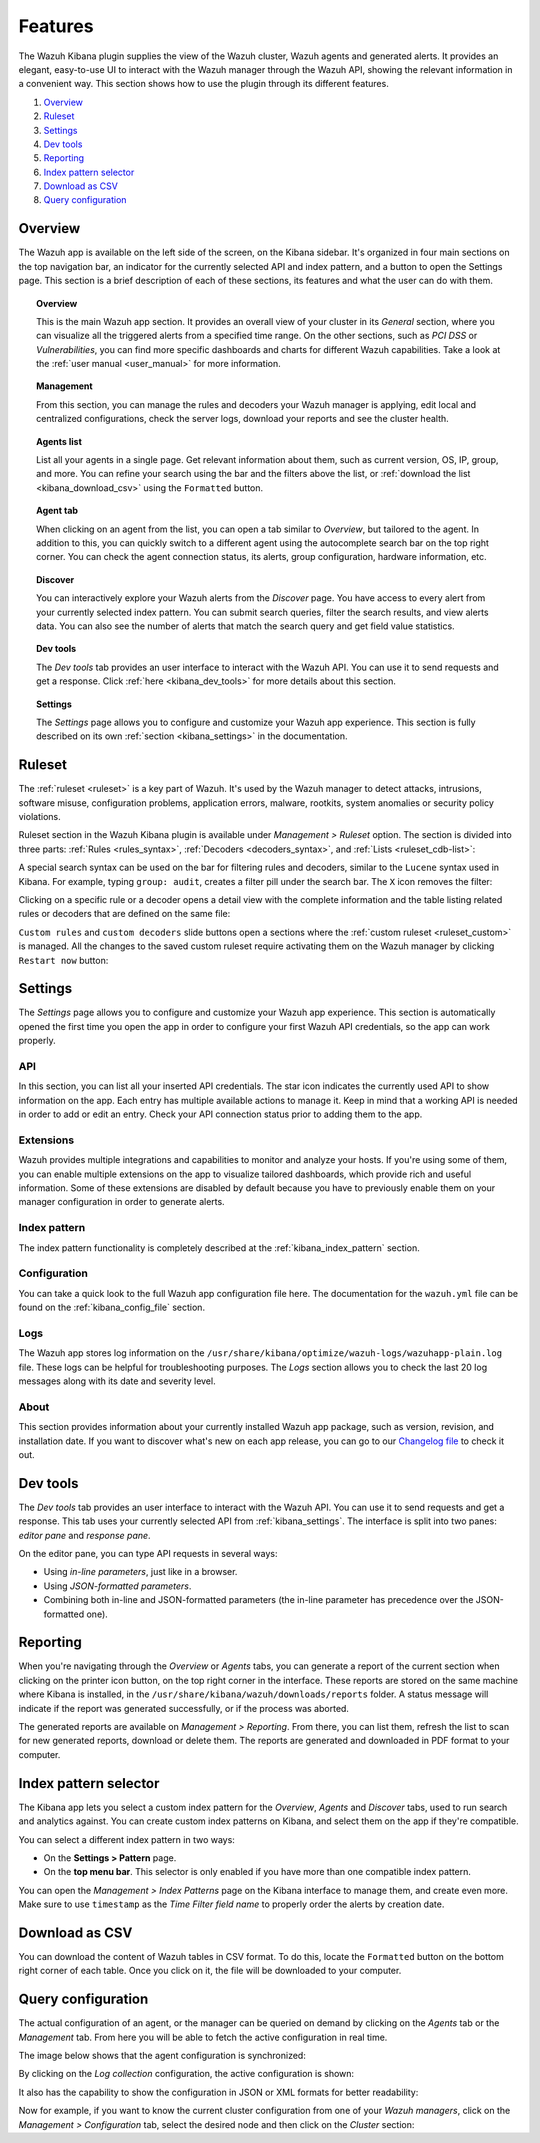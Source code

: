 .. Copyright (C) 2019 Wazuh, Inc.

.. _kibana_features:

Features
========

The Wazuh Kibana plugin supplies the view of the Wazuh cluster, Wazuh agents and generated alerts. It provides an elegant, easy-to-use UI to interact with the Wazuh manager through the Wazuh API, showing the relevant information in a convenient way. This section shows how to use the plugin through its different features.

#. `Overview`_
#. `Ruleset`_
#. `Settings`_
#. `Dev tools`_
#. `Reporting`_
#. `Index pattern selector`_
#. `Download as CSV`_
#. `Query configuration`_

.. _kibana_app_overview:

Overview
--------

The Wazuh app is available on the left side of the screen, on the Kibana sidebar. It's organized in four main sections on the top navigation bar, an indicator for the currently selected API and index pattern, and a button to open the Settings page. This section is a brief description of each of these sections, its features and what the user can do with them.

.. thumbnail:: ../../../images/kibana-app/features/app-overview/app-navigation.png
  :align: center
  :width: 100%

.. topic:: Overview

    This is the main Wazuh app section. It provides an overall view of your cluster in its *General* section, where you can visualize all the triggered alerts from a specified time range. On the other sections, such as *PCI DSS* or *Vulnerabilities*, you can find more specific dashboards and charts for different Wazuh capabilities. Take a look at the :ref:`user manual <user_manual>` for more information.

.. topic:: Management

    From this section, you can manage the rules and decoders your Wazuh manager is applying, edit local and centralized configurations, check the server logs, download your reports and see the cluster health.

.. topic:: Agents list

    List all your agents in a single page. Get relevant information about them, such as current version, OS, IP, group, and more. You can refine your search using the bar and the filters above the list, or :ref:`download the list <kibana_download_csv>` using the ``Formatted`` button.

.. thumbnail:: ../../../images/kibana-app/features/app-overview/agents-preview.png
  :align: center
  :width: 100%

.. topic:: Agent tab

    When clicking on an agent from the list, you can open a tab similar to *Overview*, but tailored to the agent. In addition to this, you can quickly switch to a different agent using the autocomplete search bar on the top right corner. You can check the agent connection status, its alerts, group configuration, hardware information, etc.

.. thumbnail:: ../../../images/kibana-app/features/app-overview/agents.png
  :align: center
  :width: 100%

.. topic:: Discover

    You can interactively explore your Wazuh alerts from the *Discover* page. You have access to every alert from your currently selected index pattern. You can submit search queries, filter the search results, and view alerts data. You can also see the number of alerts that match the search query and get field value statistics.

.. thumbnail:: ../../../images/kibana-app/features/app-overview/discover.png
  :align: center
  :width: 100%

.. topic:: Dev tools

    The *Dev tools* tab provides an user interface to interact with the Wazuh API. You can use it to send requests and get a response. Click :ref:`here <kibana_dev_tools>` for more details about this section.

.. topic:: Settings

    The *Settings* page allows you to configure and customize your Wazuh app experience. This section is fully described on its own :ref:`section <kibana_settings>` in the documentation.


.. _kibana_ruleset:

Ruleset
-------

The :ref:`ruleset <ruleset>` is a key part of Wazuh. It's used by the Wazuh manager to detect attacks, intrusions, software misuse, configuration problems, application errors, malware, rootkits, system anomalies or security policy violations.

Ruleset section in the Wazuh Kibana plugin is available under *Management > Ruleset* option. The section is divided into three parts: :ref:`Rules <rules_syntax>`, :ref:`Decoders <decoders_syntax>`, and :ref:`Lists <ruleset_cdb-list>`:

.. tabs::

 .. group-tab:: Rules

  .. thumbnail:: ../../../images/kibana-app/features/ruleset/wazuh-kibana-rules.png
    :align: center
    :width: 100%

 .. group-tab:: Decoders

  .. thumbnail:: ../../../images/kibana-app/features/ruleset/wazuh-kibana-decoders.png
    :align: center
    :width: 100%

 .. group-tab:: Lists

  .. thumbnail:: ../../../images/kibana-app/features/ruleset/wazuh-kibana-lists.png
    :align: center
    :width: 100%

A special search syntax can be used on the bar for filtering rules and decoders, similar to the ``Lucene`` syntax used in Kibana. For example, typing ``group: audit``, creates a filter pill under the search bar. The ``X`` icon removes the filter:

.. thumbnail:: ../../../images/kibana-app/features/ruleset/wazuh-kibana-ruleset-filter.png
  :align: center
  :width: 100%

Clicking on a specific rule or a decoder opens a detail view with the complete information and the table listing related rules or decoders that are defined on the same file:

.. tabs::

 .. group-tab:: Rules

  .. thumbnail:: ../../../images/kibana-app/features/ruleset/wazuh-kibana-rule-details.png
    :align: center
    :width: 100%

 .. group-tab:: Decoders

  .. thumbnail:: ../../../images/kibana-app/features/ruleset/wazuh-kibana-decoder-details.png
    :align: center
    :width: 100%


``Custom rules`` and ``custom decoders`` slide buttons open a sections where the :ref:`custom ruleset <ruleset_custom>` is managed. All the changes to the saved custom ruleset require activating them on the Wazuh manager by clicking ``Restart now`` button:

.. tabs::

 .. group-tab:: Rules

  .. thumbnail:: ../../../images/kibana-app/features/ruleset/wazuh-kibana-custom-rules.png
    :align: center
    :width: 100%

 .. group-tab:: Decoders

  .. thumbnail:: ../../../images/kibana-app/features/ruleset/wazuh-kibana-custom-decoders.png
    :align: center
    :width: 100%



.. _kibana_settings:

Settings
--------

The *Settings* page allows you to configure and customize your Wazuh app experience. This section is automatically opened the first time you open the app in order to configure your first Wazuh API credentials, so the app can work properly.

API
^^^

In this section, you can list all your inserted API credentials. The star icon indicates the currently used API to show information on the app. Each entry has multiple available actions to manage it. Keep in mind that a working API is needed in order to add or edit an entry. Check your API connection status prior to adding them to the app.

.. thumbnail:: ../../../images/kibana-app/features/settings/api.png
  :align: center
  :width: 100%

Extensions
^^^^^^^^^^

Wazuh provides multiple integrations and capabilities to monitor and analyze your hosts. If you're using some of them, you can enable multiple extensions on the app to visualize tailored dashboards, which provide rich and useful information. Some of these extensions are disabled by default because you have to previously enable them on your manager configuration in order to generate alerts.

.. thumbnail:: ../../../images/kibana-app/features/settings/extensions.png
  :align: center
  :width: 100%

Index pattern
^^^^^^^^^^^^^

The index pattern functionality is completely described at the :ref:`kibana_index_pattern` section.

.. thumbnail:: ../../../images/kibana-app/features/settings/pattern.png
  :align: center
  :width: 100%

Configuration
^^^^^^^^^^^^^

You can take a quick look to the full Wazuh app configuration file here. The documentation for the ``wazuh.yml`` file can be found on the :ref:`kibana_config_file` section.

.. thumbnail:: ../../../images/kibana-app/features/settings/configuration.png
  :align: center
  :width: 100%

Logs
^^^^

The Wazuh app stores log information on the ``/usr/share/kibana/optimize/wazuh-logs/wazuhapp-plain.log`` file. These logs can be helpful for troubleshooting purposes. The *Logs* section allows you to check the last 20 log messages along with its date and severity level.

.. thumbnail:: ../../../images/kibana-app/features/settings/logs.png
  :align: center
  :width: 100%

About
^^^^^

This section provides information about your currently installed Wazuh app package, such as version, revision, and installation date. If you want to discover what's new on each app release, you can go to our `Changelog file <https://github.com/wazuh/wazuh-kibana-app/blob/master/CHANGELOG.md>`_ to check it out.

.. thumbnail:: ../../../images/kibana-app/features/settings/about.png
  :align: center
  :width: 100%

.. _kibana_dev_tools:

Dev tools
---------

The *Dev tools* tab provides an user interface to interact with the Wazuh API. You can use it to send requests and get a response. This tab uses your currently selected API from :ref:`kibana_settings`. The interface is split into two panes: *editor pane* and *response pane*.

.. thumbnail:: ../../../images/kibana-app/features/dev-tools/dev-tools.png
  :align: center
  :width: 100%

On the editor pane, you can type API requests in several ways:

- Using *in-line parameters*, just like in a browser.
- Using *JSON-formatted parameters*.
- Combining both in-line and JSON-formatted parameters (the in-line parameter has precedence over the JSON-formatted one).

.. _kibana_reporting:

Reporting
---------

When you're navigating through the *Overview* or *Agents* tabs, you can generate a report of the current section when clicking on the printer icon button, on the top right corner in the interface. These reports are stored on the same machine where Kibana is installed, in the ``/usr/share/kibana/wazuh/downloads/reports`` folder. A status message will indicate if the report was generated successfully, or if the process was aborted.

.. thumbnail:: ../../../images/kibana-app/features/reporting/generate-report.png
  :align: center
  :width: 100%

The generated reports are available on *Management > Reporting*. From there, you can list them, refresh the list to scan for new generated reports, download or delete them. The reports are generated and downloaded in PDF format to your computer.

.. thumbnail:: ../../../images/kibana-app/features/reporting/list-reports.png
  :align: center
  :width: 100%

.. _kibana_index_pattern:

Index pattern selector
----------------------

The Kibana app lets you select a custom index pattern for the *Overview*, *Agents* and *Discover* tabs, used to run search and analytics against. You can create custom index patterns on Kibana, and select them on the app if they're compatible.

You can select a different index pattern in two ways:

- On the **Settings > Pattern** page.
- On the **top menu bar**. This selector is only enabled if you have more than one compatible index pattern.

.. thumbnail:: ../../../images/kibana-app/features/index-pattern/index-pattern-description.png
  :align: center
  :width: 100%

You can open the *Management > Index Patterns* page on the Kibana interface to manage them, and create even more. Make sure to use ``timestamp`` as the *Time Filter field name* to properly order the alerts by creation date.

.. thumbnail:: ../../../images/kibana-app/features/index-pattern/management-patterns.png
  :align: center
  :width: 100%

.. _kibana_download_csv:

Download as CSV
---------------

You can download the content of Wazuh tables in CSV format. To do this, locate the ``Formatted`` button on the bottom right corner of each table. Once you click on it, the file will be downloaded to your computer.

.. thumbnail:: ../../../images/kibana-app/features/download-csv/download-csv.png
  :align: center
  :width: 100%

.. _kibana_query_configuration:

Query configuration
-------------------

The actual configuration of an agent, or the manager can be queried on demand by clicking on the *Agents* tab or the *Management* tab. From here you will be able to fetch the active configuration in real time.

.. thumbnail:: ../../../images/kibana-app/features/query-configuration/configuration-section.png
  :align: center
  :width: 100%

The image below shows that the agent configuration is synchronized:

.. thumbnail:: ../../../images/kibana-app/features/query-configuration/is-sync.png
  :align: center

By clicking on the *Log collection* configuration, the active configuration is shown:

.. thumbnail:: ../../../images/kibana-app/features/query-configuration/logcollector-query.png
  :align: center
  :width: 100%

It also has the capability to show the configuration in JSON or XML formats for better readability:

.. thumbnail:: ../../../images/kibana-app/features/query-configuration/logcollector-json.png
  :align: center
  :width: 100%

Now for example, if you want to know the current cluster configuration from one of your *Wazuh managers*, click on the *Management > Configuration* tab, select the desired node and then click on the *Cluster* section:

.. thumbnail:: ../../../images/kibana-app/features/query-configuration/cluster.png
  :align: center
  :width: 100%
